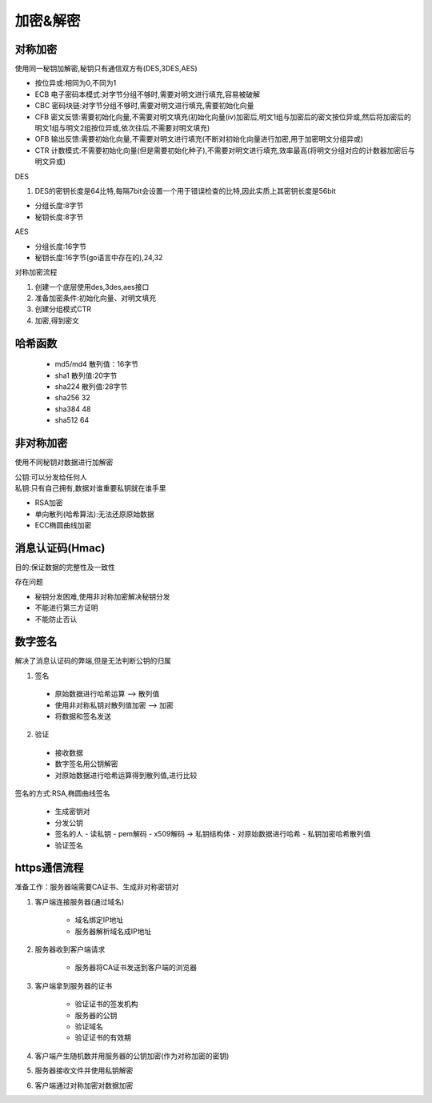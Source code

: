 加密&解密
======================

对称加密
---------------------------------------------------------------------

使用同一秘钥加解密,秘钥只有通信双方有(DES,3DES,AES)

- 按位异或:相同为0,不同为1 

- ECB 电子密码本模式:对字节分组不够时,需要对明文进行填充,容易被破解

- CBC 密码块链:对字节分组不够时,需要对明文进行填充,需要初始化向量

- CFB 密文反馈:需要初始化向量,不需要对明文填充(初始化向量(iv)加密后,明文1组与加密后的密文按位异或,然后将加密后的明文1组与明文2组按位异或,依次往后,不需要对明文填充)

- OFB 输出反馈:需要初始化向量,不需要对明文进行填充(不断对初始化向量进行加密,用于加密明文分组异或)

- CTR 计数模式:不需要初始化向量(但是需要初始化种子),不需要对明文进行填充,效率最高(将明文分组对应的计数器加密后与明文异或)

| DES

1. DES的密钥长度是64比特,每隔7bit会设置一个用于错误检查的比特,因此实质上其密钥长度是56bit

- 分组长度:8字节

- 秘钥长度:8字节

| AES

- 分组长度:16字节

- 秘钥长度:16字节(go语言中存在的),24,32

对称加密流程

1. 创建一个底层使用des,3des,aes接口

2. 准备加密条件:初始化向量、对明文填充

3. 创建分组模式CTR

4. 加密,得到密文


哈希函数
--------------------------------

 - md5/md4 散列值：16字节
 - sha1 散列值:20字节
 - sha224 散列值:28字节
 - sha256 32
 - sha384 48
 - sha512 64


非对称加密
--------------------------------------------------------

使用不同秘钥对数据进行加解密

| 公钥:可以分发给任何人
| 私钥:只有自己拥有,数据对谁重要私钥就在谁手里

- RSA加密

- 单向散列(哈希算法):无法还原原始数据

- ECC椭圆曲线加密


消息认证码(Hmac)
-----------------------------

目的:保证数据的完整性及一致性

存在问题

- 秘钥分发困难,使用非对称加密解决秘钥分发

- 不能进行第三方证明

- 不能防止否认

数字签名
---------------------------------------------

解决了消息认证码的弊端,但是无法判断公钥的归属

1. 签名

 - 原始数据进行哈希运算 —> 散列值

 - 使用非对称私钥对散列值加密 —> 加密

 - 将数据和签名发送

2. 验证

 - 接收数据

 - 数字签名用公钥解密

 - 对原始数据进行哈希运算得到散列值,进行比较

签名的方式:RSA,椭圆曲线签名

 - 生成密钥对

 - 分发公钥

 - 签名的人
   - 读私钥
   - pem解码
   - x509解码 -> 私钥结构体
   - 对原始数据进行哈希
   - 私钥加密哈希散列值

 - 验证签名



https通信流程
-------------------------------------

准备工作：服务器端需要CA证书、生成非对称密钥对

1. 客户端连接服务器(通过域名)

	- 域名绑定IP地址
	- 服务器解析域名成IP地址
2. 服务器收到客户端请求

	- 服务器将CA证书发送到客户端的浏览器
3. 客户端拿到服务器的证书

	- 验证证书的签发机构
	- 服务器的公钥
	- 验证域名
	- 验证证书的有效期
4. 客户端产生随机数并用服务器的公钥加密(作为对称加密的密钥)
5. 服务器接收文件并使用私钥解密
6. 客户端通过对称加密对数据加密






